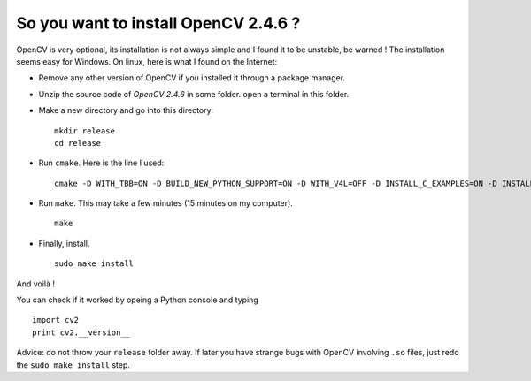 .. _opencv:

So you want to install OpenCV 2.4.6 ?
~~~~~~~~~~~~~~~~~~~~~~~~~~~~~~~~~~~~~

OpenCV is very optional, its installation is not always simple and I found it to be unstable, be warned !
The installation seems easy for Windows. On linux, here is what I found on the Internet:

- Remove any other version of OpenCV if you installed it through a package manager.
- Unzip the source code of `OpenCV 2.4.6` in some folder. open a terminal in this folder.
- Make a new directory and go into this directory: ::

      mkdir release
      cd release

- Run ``cmake``. Here is the line I used: ::

      cmake -D WITH_TBB=ON -D BUILD_NEW_PYTHON_SUPPORT=ON -D WITH_V4L=OFF -D INSTALL_C_EXAMPLES=ON -D INSTALL_PYTHON_EXAMPLES=ON -D BUILD_EXAMPLES=ON ..

- Run ``make``. This may take a few minutes (15 minutes on my computer). ::

      make

- Finally, install. ::

      sudo make install

And voilà !

You can check if it worked by opeing a Python console and typing ::

    import cv2
    print cv2.__version__

Advice: do not throw your ``release`` folder away. If later you have strange bugs with OpenCV involving ``.so`` files, just redo the ``sudo make install`` step.
